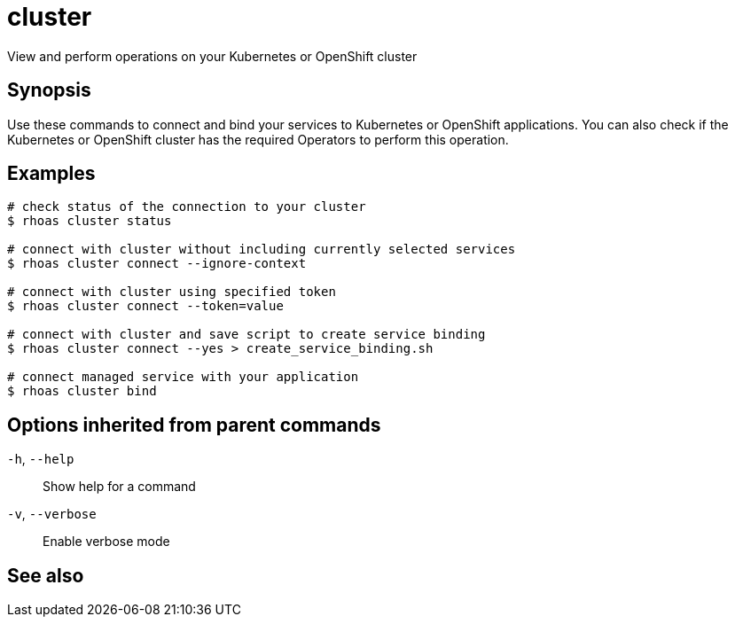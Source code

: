 ifdef::env-github,env-browser[:context: cmd]
[id='ref-cluster_{context}']
= cluster

[role="_abstract"]
View and perform operations on your Kubernetes or OpenShift cluster

[discrete]
== Synopsis

Use these commands to connect and bind your services to Kubernetes or OpenShift applications. You can also check if the Kubernetes or OpenShift cluster has the required Operators to perform this operation.

[discrete]
== Examples

....
# check status of the connection to your cluster
$ rhoas cluster status 

# connect with cluster without including currently selected services
$ rhoas cluster connect --ignore-context

# connect with cluster using specified token
$ rhoas cluster connect --token=value

# connect with cluster and save script to create service binding
$ rhoas cluster connect --yes > create_service_binding.sh

# connect managed service with your application
$ rhoas cluster bind 

....

[discrete]
== Options inherited from parent commands

  `-h`, `--help`::      Show help for a command
  `-v`, `--verbose`::   Enable verbose mode

[discrete]
== See also


ifdef::env-github,env-browser[]
* link:rhoas.adoc#rhoas[rhoas]	 - RHOAS CLI
endif::[]
ifdef::pantheonenv[]
* link:{path}#ref-rhoas_{context}[rhoas]	 - RHOAS CLI
endif::[]

ifdef::env-github,env-browser[]
* link:cluster_bind.adoc#cluster-bind[cluster bind]	 - Connect your RHOAS services to Kubernetes or OpenShift applications
endif::[]
ifdef::pantheonenv[]
* link:{path}#ref-cluster-bind_{context}[cluster bind]	 - Connect your RHOAS services to Kubernetes or OpenShift applications
endif::[]

ifdef::env-github,env-browser[]
* link:cluster_clean.adoc#cluster-clean[cluster clean]	 - Removes all resources created by cluster extensions
endif::[]
ifdef::pantheonenv[]
* link:{path}#ref-cluster-clean_{context}[cluster clean]	 - Removes all resources created by cluster extensions
endif::[]

ifdef::env-github,env-browser[]
* link:cluster_connect.adoc#cluster-connect[cluster connect]	 - Connect your services to Kubernetes or OpenShift
endif::[]
ifdef::pantheonenv[]
* link:{path}#ref-cluster-connect_{context}[cluster connect]	 - Connect your services to Kubernetes or OpenShift
endif::[]

ifdef::env-github,env-browser[]
* link:cluster_status.adoc#cluster-status[cluster status]	 - View status of the current Kubernetes or OpenShift cluster
endif::[]
ifdef::pantheonenv[]
* link:{path}#ref-cluster-status_{context}[cluster status]	 - View status of the current Kubernetes or OpenShift cluster
endif::[]

